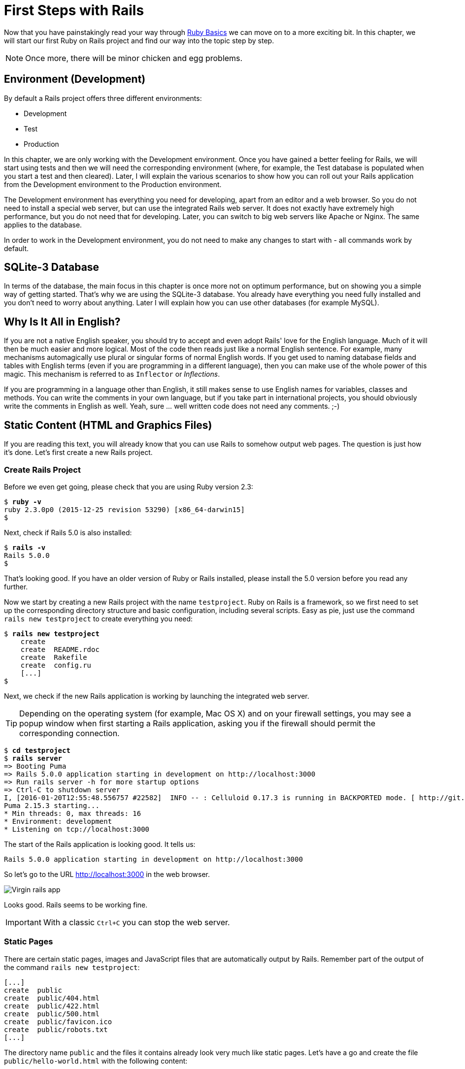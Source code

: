 [[first-steps-with-rails]]
= First Steps with Rails

Now that you have painstakingly read your way through
xref:ruby-basics[Ruby Basics] we can move on
to a more exciting bit. In this chapter, we will start our first Ruby on
Rails project and find our way into the topic step by step.

NOTE: Once more, there will be minor chicken and egg problems.

[[environment-development]]
== Environment (Development)

By default a Rails project offers three different environments:

* Development
* Test
* Production

In this chapter, we are only working with the Development environment.
Once you have gained a better feeling for Rails, we will start using
tests and then we will need the corresponding environment (where, for
example, the Test database is populated when you start a test and then
cleared). Later, I will explain the various scenarios to show how you
can roll out your Rails application from the Development environment to
the Production environment.

The Development environment has everything you need for developing,
apart from an editor and a web browser. So you do not need to install a
special web server, but can use the integrated Rails web server. It does
not exactly have extremely high performance, but you do not need that
for developing. Later, you can switch to big web servers like Apache or
Nginx. The same applies to the database.

In order to work in the Development environment, you do not need to make
any changes to start with - all commands work by default.

[[sqlite-3-database]]
== SQLite-3 Database

In terms of the database, the main focus in this chapter is once more
not on optimum performance, but on showing you a simple way of getting
started. That's why we are using the SQLite-3 database. You already have
everything you need fully installed and you don't need to worry about
anything. Later I will explain how you can use other databases (for
example MySQL).

[[why-is-it-all-in-english]]
== Why Is It All in English?

If you are not a native English speaker, you should try to accept and
even adopt Rails' love for the English language. Much of it will then be
much easier and more logical. Most of the code then reads just like a
normal English sentence. For example, many mechanisms automagically use
plural or singular forms of normal English words. If you get used to
naming database fields and tables with English terms (even if you are
programming in a different language), then you can make use of the whole
power of this magic. This mechanism is referred to as `Inflector` or
_Inflections_.

If you are programming in a language other than English, it still makes
sense to use English names for variables, classes and methods. You can
write the comments in your own language, but if you take part in
international projects, you should obviously write the comments in
English as well. Yeah, sure ... well written code does not need any
comments. ;-)

[[static-content-html-and-graphics-files]]
== Static Content (HTML and Graphics Files)

If you are reading this text, you will already know that you can use
Rails to somehow output web pages. The question is just how it's done.
Let's first create a new Rails project.

[[create-rails-project]]
=== Create Rails Project

Before we even get going, please check that you are using Ruby version
2.3:

[subs=+quotes]
----
$ **ruby -v**
ruby 2.3.0p0 (2015-12-25 revision 53290) [x86_64-darwin15]
$
----

Next, check if Rails 5.0 is also installed:

[subs=+quotes]
----
$ **rails -v**
Rails 5.0.0
$
----

That's looking good. If you have an older version of Ruby or Rails
installed, please install the 5.0 version before you read any further.

Now we start by creating a new Rails project with the name
`testproject`. Ruby on Rails is a framework, so we first need to set up
the corresponding directory structure and basic configuration, including
several scripts. Easy as pie, just use the command
`rails new testproject` to create everything you need:

[subs=+quotes]
----
$ **rails new testproject**
    create
    create  README.rdoc
    create  Rakefile
    create  config.ru
    [...]
$
----

Next, we check if the new Rails application is working by launching the
integrated web server.

TIP: Depending on the operating system (for example, Mac OS X) and on
     your firewall settings, you may see a popup window when first
     starting a Rails application, asking you if the firewall should
     permit the corresponding connection.

[subs=+quotes]
----
$ **cd testproject**
$ **rails server**
=> Booting Puma
=> Rails 5.0.0 application starting in development on http://localhost:3000
=> Run `rails server -h` for more startup options
=> Ctrl-C to shutdown server
I, [2016-01-20T12:55:48.556757 #22582]  INFO -- : Celluloid 0.17.3 is running in BACKPORTED mode. [ http://git.io/vJf3J ]
Puma 2.15.3 starting...
* Min threads: 0, max threads: 16
* Environment: development
* Listening on tcp://localhost:3000
----

The start of the Rails application is looking good. It tells us:

[subs=+quotes]
----
Rails 5.0.0 application starting in development on http://localhost:3000
----

So let's go to the URL http://localhost:3000 in the web browser.

image::screenshots/chapter03/virgin_rails_app.png[Virgin rails app]

Looks good. Rails seems to be working fine.

IMPORTANT: With a classic `Ctrl+C` you can stop the web server.


[[static-pages]]
=== Static Pages

There are certain static pages, images and JavaScript files that are
automatically output by Rails. Remember part of the output of the
command `rails new testproject`:

[subs=+quotes]
----
[...]
create  public
create  public/404.html
create  public/422.html
create  public/500.html
create  public/favicon.ico
create  public/robots.txt
[...]
----

The directory name `public` and the files it contains already look very
much like static pages. Let's have a go and create the file
`public/hello-world.html` with the following content:

[source,erb]
.public/hello-world.html
----
<html>
<head>
  <title>Hello World!</title>
</head>
<body>
  <h1>Hello World!</h1>
  <p>An example page.</p>
</body>
</html>
----

Now start the Rails web server with `rails server`

[subs=+quotes]
----
$ **rails server**
=> Booting Puma
=> Rails 5.0.0 application starting in development on http://localhost:3000
=> Run `rails server -h` for more startup options
=> Ctrl-C to shutdown server
I, [2016-01-20T12:59:00.763428 #22606]  INFO -- : Celluloid 0.17.3 is running in BACKPORTED mode. [ http://git.io/vJf3J ]
Puma 2.15.3 starting...
* Min threads: 0, max threads: 16
* Environment: development
* Listening on tcp://localhost:3000
----

We can have a look at this web page at the URL
http://localhost:3000/hello-world:

image::screenshots/chapter03/hello-world-html.png[Hello Word]

No output in the log means: This page was not handled by the Rails
framework. It was delivered directly from the webserver.

NOTE: We can of course also use the URL
      http://localhost:3000/hello-world.html. But Rails regards
      HTML and therefore the file ending `.html` as standard output
      format, so you can omit the `.html` here.

Now you know how you can integrate fully static pages in Rails. This is
useful for pages that never change and that you want to work even if
Rails is not currently working, for example because of an update. In a
production environment, you would usually put a classic web server such
as http://www.apache.org/[Apache] or https://www.nginx.com/[Nginx] in front of the Rails server. Which is capable of
autonomously delivering static files from the `public` directory.

With `Ctrl+C` you can stop the Rails server.

[[creating-html-dynamically-with-erb]]
== Creating HTML Dynamically with erb

The content of an `erb` file will probably seem familiar to you. It
is a mixture of HTML and Ruby code (`erb` stands for *e*mbedded *R*uby).
erb pages are rendered as Views. This is the first time for us to get in
touch with the MVC model. We need a controller to use a view. That can
be created it via the generator `rails generate controller`. Let's have
a look at the onboard help of this generator:

[subs=+quotes]
----
$ **rails generate controller**
Running via Spring preloader in process 23029
Usage:
  rails generate controller NAME [action action] [options]

[...]

Description:
    Stubs out a new controller and its views. Pass the controller name, either
    CamelCased or under_scored, and a list of views as arguments.

    To create a controller within a module, specify the controller name as a
    path like 'parent_module/controller_name'.

    This generates a controller class in app/controllers and invokes helper,
    template engine, assets, and test framework generators.

Example:
    `rails generate controller CreditCards open debit credit close`

    CreditCards controller with URLs like /credit_cards/debit.
        Controller: app/controllers/credit_cards_controller.rb
        Test:       test/controllers/credit_cards_controller_test.rb
        Views:      app/views/credit_cards/debit.html.erb [...]
        Helper:     app/helpers/credit_cards_helper.rb
----

Nice! We are kindly provided with an example further down:

[subs=+quotes]
----
rails generate controller CreditCard open debit credit close
----

Doesn't really fit the bill for our case but I am feeling brave and
suggest that we simply try `rails generate controller Example test`

[subs=+quotes]
----
$ **rails generate controller Example test**
Running via Spring preloader in process 23045
      create  app/controllers/example_controller.rb
       route  get 'example/test'
      invoke  erb
      create    app/views/example
      create    app/views/example/test.html.erb
      invoke  test_unit
      create    test/controllers/example_controller_test.rb
      invoke  helper
      create    app/helpers/example_helper.rb
      invoke    test_unit
      invoke  assets
      invoke    coffee
      create      app/assets/javascripts/example.coffee
      invoke    css
      create      app/assets/stylesheets/example.css
$
----

Phew... that's a lot of stuff being created. Amongst others, the file
`app/views/example/test.html.erb`. Let's have a closer look at it:

[source,erb]
.app/views/example/test.html.erb
----
<h1>Example#test</h1>
<p>Find me in app/views/example/test.html.erb</p>
----

It's HTML, but for it to be a valid HTML page, something is "missing" at
the top and bottom (the missing HTML will be explained in the
xref:layouts[Layouts section]). We launch the web server
to test it:

[subs=+quotes]
----
$ **rails server**
----

and have a look at the web page in the browser at the URL
http://localhost:3000/example/test:

In the log `log/development.log` we find the following lines:

[subs=+quotes]
----
Started GET "/example/test" for ::1 at 2016-01-20 13:10:01 +0100
Processing by ExampleController#test as HTML
  Rendered example/test.html.erb within layouts/application (0.8ms)
Completed 200 OK in 2226ms (Views: 2216.6ms | ActiveRecord: 0.0ms)
[...]
----

An HTTP GET request for the URI
“`/example/test`”. That was then apparently rendered as HTML by the
controller `ExampleController` using the method test.

Now we just need to find the controller. Good thing you bought this
book. ;-) All controllers are in the directory `app/controllers`, and
there you go, we indeed find the corresponding file
`app/controllers/example_controller.rb.`

[subs=+quotes]
----
$ **tree app/controllers/**
app/controllers/
├── application_controller.rb
├── concerns
└── example_controller.rb
----

Please open the file `app/controllers/example_controller.rb` with your
favorite editor:

[source,ruby]
.app/controllers/example_controller.rb
----
class ExampleController < ApplicationController
  def test
  end
end
----

That is very clear. The controller `ExampleController` is a descendant
of the `ApplicationController` and contains currently just one method
with the name `test`. This method contains currently no program logic.

You will probably ask yourself how Rails knows that for the URL path
`/example/test` it should process the controller `ExampleController` and
the method `test`. This is not determined by some magical logic, but by
a _routing_ configuration. The current routings can be listed with the
command `rails routes`

[subs=+quotes]
----
$ **rails routes**
      Prefix Verb URI Pattern             Controller#Action
example_test GET  /example/test(.:format) example#test
----

These routes are configured in the file `config/routes.rb` which has
been auto-filled by the controller generator with a route to
`example/test`. The line which is important for us is the
second one:

[source,ruby]
.config/routes.rb
----
Rails.application.routes.draw do
  get 'example/test'

  # For details on the DSL available within this file, see http://guides.rubyonrails.org/routing.html

  # Serve websocket cable requests in-process
  # mount ActionCable.server => '/cable'
end
----

In xref:routes[Routes] we'll dive more into routes.

IMPORTANT: A static file in the directory `public` always has higher
           priority than a route in the `config/routes.rb`! So if we
           were to save a static file `public/example/test` that file
           will be delivered.

[[programming-in-an-erb-file]]
=== Programming in an erb File

`Erb` pages can contain Ruby code. You can use it to program and give
these pages dynamic content.

Let's start with something very simple: adding 1 and 1. First we try out
the code in `irb`:

[subs=+quotes]
----
$ **irb**
>> 1 + 1
=> 2
>> **exit**
$
----

That was easy.

IMPORTANT: If you want to output the result of Ruby code, enclose the
           code within a `<%=` ... `%>`.

We fill the `erb` file `app/views/example/test.html.erb` as follows:

[source,ruby]
.app/views/example/test.html.erb
----
<h1>First experiment with erb</h1>
<p>Addition:
  <%= 1 + 1 %>
</p>
----

Then use `rails server` to launch the web server.

[subs=+quotes]
----
$ **rails server**
----

Visit that page with the URL http://localhost:3000/example/test

image::screenshots/chapter03/erb_einfache_addition.png[ERB einfache addition]

You may ask yourself: how can the result of adding two `Fixnums` be
displayed as a String? Let's first look up in `irb` if it really is a
`Fixnum`:

[subs=+quotes]
----
$ **irb**
>> **1.class**
=> Fixnum
>> **(1 + 1).class**
=> Fixnum
----

Yes, both the number 1 and the result of 1 + 1 is a `Fixnum`. What
happened? Rails is intelligent enough to automatically call all
objects in a view (that is the file `test.html.erb`) that aren't
already strings via the method `.to_s`, which always converts the
content of the object to a string. Once more, a brief
trip to `irb`:

[subs=+quotes]
----
>> **(1 + 1).to_s**
=> "2"
>> **(1 + 1).to_s.class**
=> String
>> **exit**
----

You are now going to learn the finer points of `erb` step by step. Don't
worry, it's neither magic nor rocket science.

==== <% ... %> vs. <%= ... %>

In a `.html.erb`file, there are two kinds of Ruby code instructions in
addition to the HTML elements:

* <% … %>
+
Executes the Ruby code it contains, but does not output anything (unless
you explicitly use something like `print` or `puts` in special ways).
* <%= … %>
+
Executes the Ruby code it contains and outputs the result as a String.
If it's not a String the method `to_s` will be called.

IMPORTANT: The output of `<%= ... %>`` is automatically escaped.
           So you don't need to worry about "dangerous" HTML.

Let's use an example, to make sure it all makes sense. We use `each` to
iterate through the Range `(0..5)`. Edit the
`app/views/example/test.html.erb` as follows:

[source,erb]
.app/views/example/test.html.erb
----
<p>Loop from 0 to 5:
<% (0..5).each do |i| %>
<%= "#{i}, " %>
<% end %>
</p>
----

Open this view in the browser:

image::screenshots/chapter03/erb_einfache_schleife.png[ERB loop]

Let's now have a look at the HTML source code in the browser:

[source,erb]
----
<!DOCTYPE html>
<html>
  <head>
    <title>Testproject</title>
    [...]
  </head>

  <body>
    <p>Loop from 0 to 5:
0,
1,
2,
3,
4,
5,
</p>

  </body>
</html>
----

Now you have the important tools to use Ruby code in a view.

[[q-a]]
==== Q & A

[qanda]
I don't understand anything. I can't cope with the Ruby code. Could you please explain it again?::
  Is it possible that you have not completely worked your way through
  xref:routes[Ruby Basics]? Please do take
  your time with it and have another thorough look. Otherwise, the rest
  won't make any sense here.
I can understand the Ruby code and the HTML output. But I don't get why some HTML code was rendered around it if I didn't even write that HTML code. Where does it come from, and can I influence it?::
  Excellent question! We will get to that in the next section.

[[layouts]]
=== Layouts

The `erb` file in the directory `app/views/example/` only forms the core
of the later HTML page. By default, an automatically generated
`app/views/layouts/application.html.erb` is always rendered around it.
Let's have a closer look at it:

[source,erb]
.app/views/layouts/application.html.erb
----
<!DOCTYPE html>
<html>
  <head>
    <title>Testproject</title>
    <%= csrf_meta_tags %>
    <%= action_cable_meta_tag %>

    <%= stylesheet_link_tag    'application', media: 'all', 'data-turbolinks-track' => true %>
    <%= javascript_include_tag 'application', 'data-turbolinks-track' => true %>
  </head>

  <body>
    <%= yield %>
  </body>
</html>
----

The interesting bit is the line

[source,erb]
----
<%= yield %>
----

With `<%= yield %>` the view file is included here. The lines with the
stylesheets, the JavaScript and the `csrf_meta_tags` can stay as they are
for now. We'll have a look into that in
xref:asset-pipeline[Asset pipeline]. No need to
bother with that right now.

The file `app/views/layouts/application.html.erb` enables you to
determine the basic layout for the entire Rails application. If you want
to enter a `<hr>` for each page and above it a text, then you can do
this between the `<%= yield %>` and the `<body>` tag:

[source,erb]
.app/views/layouts/application.html.erb
----
<!DOCTYPE html>
<html>
  <head>
    <title>Testproject</title>
    <%= csrf_meta_tags %>
    <%= action_cable_meta_tag %>

    <%= stylesheet_link_tag    'application', media: 'all', 'data-turbolinks-track' => true %>
    <%= javascript_include_tag 'application', 'data-turbolinks-track' => true %>
  </head>

  <body>
    <h1>My Header</h1>
    <hr>
    <%= yield %>
  </body>
</html>
----

You can also create other layouts in the directory `app/views/layouts/`
and apply these layouts depending on the relevant situation. But let's
leave it for now. The important thing is that you understand the basic
concept.

[[passing-instance-variables-from-a-controller-to-a-view]]
=== Passing Instance Variables from a Controller to a View

One of the cardinal sins in the MVC model is to put too much program
logic into the view. That's more or less what used to be done frequently
in PHP programming in the past. I'm guilty of having done it myself. But
one of the aims of MVC is that any HTML designer can create a view
without having to worry about the programming. Yeah, yeah, ... if only it
was always that easy. But let's just play it through in our minds: if I
have a value in the controller that I want to display in the view, then
I need a mechanism for this. This is referred to as _instance variable_
and always starts with a `@`. If you are not 100 % sure any more which
variable has which _scope_, then please have another quick look at
xref:scope-of-variables[“Scope of Variables”].

In the following example, we insert an instance variable for the current
time in the controller and then insert it in the view. We're taking
programming intelligence from the view to the controller.

The controller file `app/controllers/example_controller.rb` looks like
this:

[source,ruby]
.app/controllers/example_controller.rb
----
class ExampleController < ApplicationController
  def test
    @current_time = Time.now
  end
end
----

In the view file `app/views/example/test.html.erb` we can then access
this instance variable:

[source,erb]
.app/views/example/test.html.erb
----
<p>
The current time is
<%= @current_time %>
</p>
----

With the controller and the view, we now have a clear separation of
programming logic and presentation logic. Now we can automatically
adjust the time in the controller in accordance with the user's time
zone, without the designer of the page having to worry about it. As
always, the method `to_s` is automatically applied in the view.

I am well aware that no-one will now jump up from their chair and shout:
“Thank you for enlightening me! From now on, I will only program neatly
in accordance with MVC.” The above example is just the first small step
in the right direction and shows how we can easily get values from the
controller to the view with instance variables.

[[partials]]
=== Partials

Even with small web projects, there are often elements that appear
repeatedly, for example a _footer_ on the page with contact info or a
menu. Rails gives us the option of encapsulate this HTML code in form of
_partials_ and then integrating it within a view. A partial is also
stored in the directory `app/views/example/`. But the file name must
start with an underscore (`_`).

As an example, we now add a mini footer to our page in a separate
partial. Copy the following content into the new file
`app/views/example/_footer.html.erb`:

[source,erb]
.app/views/example/_footer.html.erb
----
<hr>
<p>
  Copyright 2009 - <%= Date.today.year %> the Easter Bunny.
</p>
----

NOTE: Yes, this is not the MVC way of doing it. `Date.today.year`
      should be defined in the Controller. I'm glad that you
      caught this mistake. I made this example to show the use
      of a partial.

We edit the file `app/views/example/test.html.erb` as follows and insert
the partial via the command render:

[source,erb]
.app/views/example/test.html.erb
----
<p>Loop from 0 to 5:
<% (0..5).each do |i| %>
<%= "#{i}, " %>
<% end %>
</p>

<%= render "footer" %>
----

So now we have the following files in the directory `app/views/example`:

[subs=+quotes]
----
$ tree app/views/example/
app/views/example/
├── _footer.html.erb
└── test.html.erb
----

The new web page now looks like this:

image::screenshots/chapter03/partials_footer.jpg[Partials footer]

IMPORTANT: The name of a partial in the code is always specified
           _without_ the preceding underscore (pass:q[`_`]) and
           _without_ the file extension `.erb` and `.html`. But
           the actual file must have the underscore at the
           beginning of the file name and end with the file
           extension `.erb` and `.html`.

Partials can also be integrated from other areas of the subdirectory
`app/views`. For example, you can create a directory `app/views/shared`
for recurring and shared content and create a file `_footer.html.erb` in
this directory. You would then integrate this file into the `erb` code
via the line

[source,erb]
<%= render "shared/footer" %>

[[passing-variables-to-a-partial]]
==== Passing Variables to a Partial

Partials are great in the sense of the DRY (*D*on't *R*epeat *Y*ourself)
concept. But what makes them really useful is the option of passing
variables. Let's stick with the copyright example. If we want to pass
the start year as value, we can integrate this by adding the following
in the file `app/views/example/_footer.html.erb`:

[source,erb]
.app/views/example/_footer.html.erb
----
<hr>
<p>
Copyright <%= start_year %> - <%= Date.today.year %> the Easter Bunny.
</p>
----

So let's change the file `app/views/example/test.html.erb` as follows:

[source,erb]
.app/views/example/test.html.erb
----
<p>Loop from 0 to 5:
<% (0..5).each do |i| %>
<%= "#{i}, " %>
<% end %>
</p>

<%= render partial: "footer", locals: {start_year: '2000'} %>
----

If we now go to the URL http://localhost:3000/example/test, we see the
2000:

image::screenshots/chapter03/partial_start_year_2000.png[Partial start year 2000]

Sometimes you need a partial that partially uses a local variable and
somewhere else you may need the same partial, but without the local
variable. We can take care of this in the partial itself with an if
statement:

[source,erb]
----
<hr>
<p>
  Copyright
  <%= "#{start_year} - " if defined? start_year %>
  <%= Date.today.year %>
  the Easter Bunny.
</p>
----

NOTE: `defined?` can be used to check if an expression has been defined.

Now you can call this partial with
`<%= render partial: "footer", locals: {start_year: '2000'} %>` and with
`<%= render 'footer' %>`.

[[further-documentation-on-partials]]
==== Further Documentation on Partials

We have really only barely scratched the surface here. Partials are very
powerful tools. You can find the official Ruby on Rails documentation on
partials at:
http://guides.rubyonrails.org/layouts_and_rendering.html#using-partials.

[[the-rails-console]]
== The Rails Console

The _console_ in Rails is nothing more than an `irb` (see
xref:irb[section "irb"]) built around
the Rails environment. The console is very useful both for developing
and for administration purposes, because the whole Rails environment is
represented and available.

I'll show you how to work with `irb` in this example application:

[subs=+quotes]
----
$ **rails new pingpong**
      [...]
$ **cd pingpong**
$ **rails generate controller Game ping pong**
      [...]
$
----

Start the Rails console with the command `rails console`:

[subs=+quotes]
----
$ **rails console**
Running via Spring preloader in process 23637
Loading development environment (Rails 5.0.0)
2.3.0 :001 >
----

And you can use `exit` to get back out:

[subs=+quotes]
----
2.3.0 :001 > exit
$
----

Many readers use this ebook on small mobile devises. For them I try to
keep any code or terminal output width to a minimum. To save the real
estate which is by default occupied by `2.3.0 :001 >` we can start
`rails console` with the parameter `-- --simple-prompt`.

[subs=+quotes]
----
$ **rails console -- --simple-prompt**
Running via Spring preloader in process 23791
Loading development environment (Rails 5.0.0)
>> **exit**
$
----

Alternatively you can change the IRB configuration in the file `.irbrc`
which is located in your home directory. If you want to have the simple
prompt you have to add the following line in that file.

[source,ruby]
----
IRB.conf[:PROMPT_MODE] = :SIMPLE
----

In the console, you have access to all variables that are also available
later in the proper application:

[subs=+quotes]
----
$ **rails console**
Running via Spring preloader in process 23817
Loading development environment (Rails 5.0.0)
>> **Rails.env**
=> "development"
>> **Rails.root**
=> #<Pathname:/Users/xyz/pingpong>
>> **exit**
$
----

In xref:activerecord[chapter "ActiveRecord"] we
are going to be working lots with the console and will soon begin to
appreciate the possibilities the `irb` offers.

TIP: One of my best buddies when developing Rails applications
     is the Tab key. Whenever you are looking for a method for a
     particular problem, recreate it in the Rails console and then
     press the Tab key twice to list all available methods. The
     names of the methods are usually self-exlanatory.

[[app]]
=== app

`app` is useful if you want to analyze things to do with routing:

[subs=+quotes]
----
$ **rails console**
Running via Spring preloader in process 23817
Loading development environment (Rails 5.0.0)
>> **app.url_for(controller: 'game', action: 'ping')**
=> "http://www.example.com/game/ping"
>> **app.get '/game/ping'**

Started GET "/game/ping" for 127.0.0.1 at 2016-01-20 15:37:03 +0100
Processing by GameController#ping as HTML
  Rendered game/ping.html.erb within layouts/application (1.3ms)
Completed 200 OK in 2136ms (Views: 2127.0ms | ActiveRecord: 0.0ms)
=> 200
>> **exit**
$
----

[[what-is-a-generator]]
== What is a Generator?

We have already used the command `rails generate controller`. It starts
the generator with the name `controller`. There are other generators as
well. You can use the command `rails generate` to display a list of
available generators:

[subs=+quotes]
----
$ **rails generate**
Running via Spring preloader in process 23841
Usage: rails generate GENERATOR [args] [options]
[...]
Please choose a generator below.

Rails:
  assets
  channel
  controller
  generator
  helper
  integration_test
  jbuilder
  job
  mailer
  migration
  model
  resource
  scaffold
  scaffold_controller
  task

Coffee:
  coffee:assets

Js:
  js:assets

TestUnit:
  test_unit:generator
  test_unit:plugin
----

What does a generator do? A generator makes a programmer's job easier by
doing some of the mindless tasks for you. It creates files and fills
them with default content, depending on the parameters passed.
You could do the same manually, without the generator. So you do not have
to use a generator. It is primarily intended to save you work and avoid
potential errors that can easily arise from mindless repetitive tasks.

TIP: Someday you might want to create your own generator. Have a
     look at http://guides.rubyonrails.org/generators.html to find
     a description of how to do that.

[[helper]]
== Helper

A helper method takes care of recurring tasks in a view. For example, if
you want to display stars (*) for rating a restaurant and not a number
from 1 to 5, you can define the following helper in the file
`app/helpers/application_helper.rb` :

[source,ruby]
.app/helpers/application_helper.rb
----
module ApplicationHelper

  def render_stars(value)
    output = ''
    if (1..5).include?(value)
      value.times { output += '*'}
    end
    output
  end

end
----

With this helper, we can then apply the following code in a view:

[source,erb]
----
<p>
  <b>Rating:</b> <%= render_stars(5) %>
</p>
----

You can also try out the helper in the console:

[subs=+quotes]
----
$ **rails console**
Running via Spring preloader in process 23849
Loading development environment (Rails 5.0.0)
>> **helper.render_stars(5)**
=> "*****"
>> **helper.render_stars(3)**
=> "***"
>> **exit**
$
----

There are lots of predefined helpers in Rails and we will use some of
them in the next chapters. But you can also define your own custom
helpers. Any of the helpers from the file
`app/helpers/application_helper.rb` can be used in any view. Helpers
that you want to be only available in certain views must be defined for
each controller. When creating a controller, a file for helpers of that
controller is automatically created in `app/helpers`. This gives you the
option of defining helpers only for this controller or for the views of
this controller.

All helpers are in the directory `app/helpers/.`

[[debugging]]
== Debugging

Rails provides a couple of debug tools to make the developer's live
easier.

[[debug]]
=== debug

In any view you can use the `debug` helper to render an object with the
YAML format within a `<pre>` tag. To display the value of `@foo` you can
use the following line in your view:

[source,erb]
----
<%= debug @foo %>
----

[[web-console]]
=== Web Console

The `web-console` gem provides a way to render a rails console views. So
when you browser to a specific URL at the end of that page you'll get a
console.

Let me show you this by example with this simple rails application:

[subs=+quotes]
----
$ **rails new testapp**
  [...]
$ **cd testapp**
$ **rails generate controller page index**
----

In the `app/controllers/page_controller.rb` we add the following code:

[source,ruby]
.app/controllers/page_controller.rb
----
class PageController < ApplicationController
  def index
    @foo = 'bar'
  end
end
----

And in the view `app/views/page/index.html.erb` we'll add the `console`
command:

[source,erb]
.app/views/page/index.html.erb
----
<h1>Page#index</h1>
<p>Find me in app/views/page/index.html.erb</p>

<%= console %>
----

After starting the rails application with `rails server` and browsing to
the URL `http://localhost:3000/page/index` we get a web console at the
bottom of the page. In it we have access to the instance variable
`@foo`.

image::screenshots/chapter03/web-console.png[Web Console]

[[other-debugging-tools]]
=== Other Debugging Tools

There are a couple of other build in debugging tools which are out of
the scope of this introduction. Please have a look at
http://guides.rubyonrails.org/debugging_rails_applications.html to get
an overview.

[[rails-lingo]]
== Rails Lingo

Here you find a couple of words which you'll often find in the Ruby on
Rails universe.

[[dry---dont-repeat-yourself]]
=== DRY - Don't repeat yourself

Many Rails programmers are big fans of DRY. DRY means purely and simply
that you should try to place repeated programming logic into separate
methods.

[[refactoring]]
=== Refactoring

You often hear the word refactoring in the context of DRY. This involves
functioning applications that are further improved. The application in
itself remains unchanged in its interface. But its core is optimized,
amongst others through DRY.

[[convention-over-configuration]]
=== Convention Over Configuration

Convention over configuration (also known as coding by convention, see
http://en.wikipedia.org/wiki/Convention_over_configuration) is an
important pillar of a Rails application. It states that the programmer
does not need to decide in favour of certain features when starting a
project and set these via configuration parameters. It specifies an
underlying basic consensus and this is set by default. But if you want
to work outside of this conventional basic consensus, then you will need
to change the corresponding parameters.

[[model-view-controller-architecture-mvc]]
== Model View Controller Architecture (MVC)

You have now already created a simple Rails application and in the next
chapter you will dive deeply into the topic ActiveRecord. So now is a
good time to very briefly introduce a few terms that often surface in
the world of Rails.

According to Wikipedia
http://en.wikipedia.org/wiki/Model–view–controller, MVC is a design
pattern that separates the representation of information from the user's
interaction with it.

MVC is a structure for software development. It was agreed that it makes
sense to have one part of the software in one place and another part of
the software in another place. Nothing more, nothing less.

*This agreement has the enormous advantage that once you are used to
this concept, you know exactly where you can find or need to integrate a
certain functionaity in a Rails project.*

[[model]]
=== Model

"Model" in this case means data model. By default, Rails applications
are an ActiveRecord data model (see
xref:activerecord[chapter "ActiveRecord"]).

All models can be found in the directory `app/models/`.

[[view]]
=== View

The "view" is responsible for the presentation of the application. It
takes care of rendering the web page, an XML or JSON file. A view could
also render a PDF or an ASCII text. It depends entirely on your
application.

You will find all the views in the directory `app/views/.`

[[controller]]
=== Controller

Once a web page call has ended up in a route (see
xref:routes[chapter "Routes"]), it goes from there to
the controller. The route specifies a certain method (action) as target.
This method can then fulfil the desired tasks (such as finding a
specific set of data and saving it in an instance variable) and then
renders the desired view.

All controllers can be found in the directory `app/controllers/.`

[[abbreviations]]
== Abbreviations

There are a handful of abbreviations that make your life as a developer
much easier. In the rest of this book, I have always used the full
version of these commands, to make it clearer for beginners, but in
practice, you will soon find that the abbreviations are easier to use.

* `rails console`
+
Shorthand notation: `rails c`
* `rails server`
+
Shorthand notation: `rails s`
* `rails generate scaffold`
+
Shorthand notation: `rails g scaffold`
